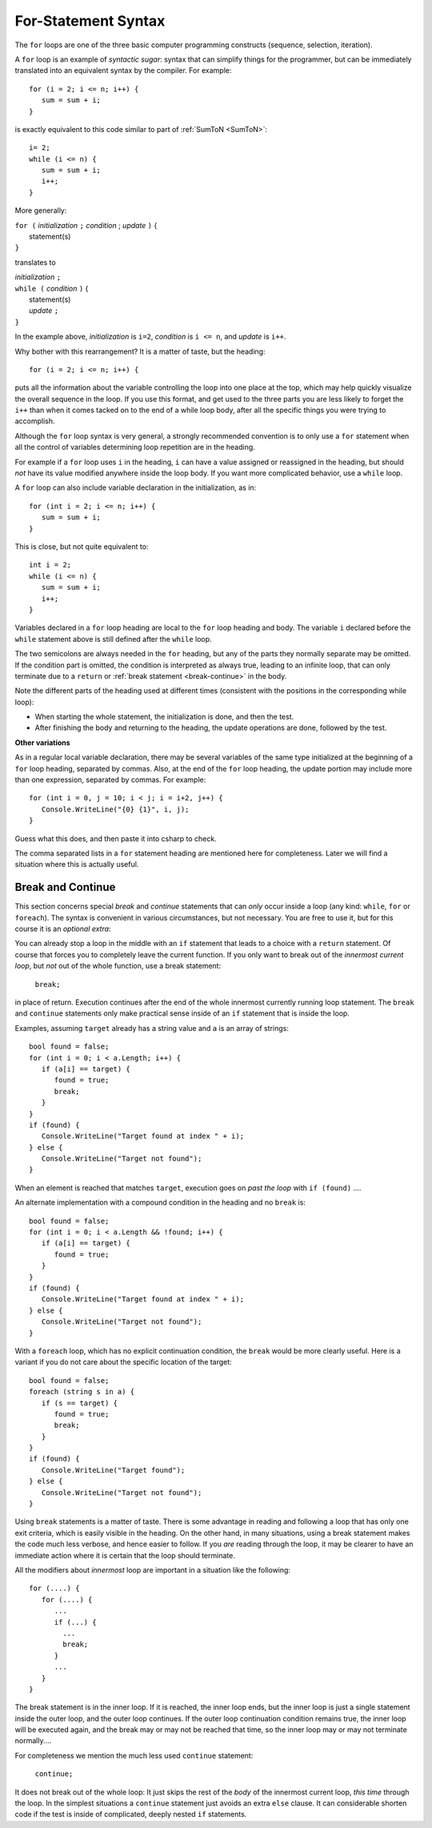 .. index:: statement; for

For-Statement Syntax
============================ 

The ``for`` loops are one of the three basic computer programming 
constructs (sequence, selection, iteration).

A ``for`` loop is an example of *syntactic sugar*: syntax that can 
simplify things for the programmer, but can be immediately translated 
into an equivalent syntax by the compiler. For example::

    for (i = 2; i <= n; i++) {
       sum = sum + i;
    }
   
is exactly equivalent to this code similar to part of 
:ref:`SumToN <SumToN>`::

    i= 2;
    while (i <= n) {
       sum = sum + i;
       i++;
    }

More generally:

| ``for (`` *initialization* ``;`` *condition* ; *update* ``)`` {
|    statement(s)
| ``}``
   
translates to

| *initialization* ``;`` 
| ``while (`` *condition* ``)`` {
|    statement(s)
|    *update* ``;``
| ``}``

In the example above, *initialization* is ``i=2``, *condition* is ``i <= n``,
and *update* is ``i++``.

Why bother with this rearrangement?  It is a matter of taste,
but the heading::

    for (i = 2; i <= n; i++) {
    
puts all the information about the variable controlling the loop
into one place at the top, which may help quickly visualize the overall
sequence in the loop.  If you use this format, and get used to the
three parts you are less likely to forget the ``i++`` 
than when it comes tacked on to the end of a while loop body, after all 
the specific things you were trying to accomplish.  

Although the ``for`` loop syntax is very general, 
a strongly recommended convention
is to only use a ``for`` statement when all the control of variables 
determining loop repetition are in the heading.  

For example if a ``for``
loop uses ``i`` in the heading, ``i`` can have a value assigned or 
reassigned in the heading, but should *not* have its value modified
anywhere inside the loop body.  
If you want more complicated behavior, use a ``while`` loop.

A ``for`` loop can also include variable declaration in the initialization,
as in::

    for (int i = 2; i <= n; i++) {
       sum = sum + i;
    }
   
This is close, but not quite equivalent to::

    int i = 2;
    while (i <= n) {
       sum = sum + i;
       i++;
    }

Variables declared in a ``for`` loop heading are local to the 
``for`` loop heading and body.  The variable ``i`` declared before
the ``while`` statement above is still defined after the ``while`` loop.

The two semicolons are always needed in the ``for`` heading, but any of the
parts they normally separate may be omitted.  
If the condition part is omitted, the condition is 
interpreted as always true, leading to an infinite loop, that can only
terminate due to a ``return`` or :ref:`break statement <break-continue>` in the body.  

.. index:: execution sequence; for loop

Note the different parts of the heading used at different times (consistent 
with the positions in the corresponding while loop):

* When starting the whole statement, the initialization is done, and then
  the test.
* After finishing the body and returning to the heading, the update operations
  are done, followed by the test. 

**Other variations**

As in a regular local variable declaration, 
there may be several variables of the
same type initialized at the beginning of a ``for`` loop heading, 
separated by commas.  Also, at the end of the ``for`` loop heading, the
update portion may include more than one expression, separated by commas.  
For example::

      for (int i = 0, j = 10; i < j; i = i+2, j++) {
         Console.WriteLine("{0} {1}", i, j);
      }

Guess what this does, and then paste it into csharp to check.

The comma separated lists in a ``for`` statement heading 
are mentioned here for completeness.  Later we will find a situation
where this is actually useful.

.. index::
   statement; break
   statement; continue
   break statement
   continue statement
   
.. _break-continue:

Break and Continue
------------------------------------------

This section concerns special *break* and *continue* statements 
that can *only* occur inside a loop (any kind:  
``while``, ``for`` or ``foreach``).  
The syntax is convenient in various circumstances, but not necessary.  You are free
to use it, but for this course it is an *optional extra*:

You can already stop a loop in the middle with an ``if`` statement 
that leads to a choice with a ``return`` statement.
Of course that forces you to completely leave the current function.  If you only want to
break out of the *innermost current loop*, but *not* out of the whole function, use
a break statement:

  ``break;`` 
  
in place of return.  Execution continues after the end of the whole innermost
currently running loop statement.  
The ``break`` and ``continue`` statements only 
make practical sense inside of an ``if`` statement that is inside the loop.

Examples, assuming  ``target`` already has a string value and ``a`` is an array of
strings::

    bool found = false;
    for (int i = 0; i < a.Length; i++) {
       if (a[i] == target) {
          found = true;
          break;
       }
    }
    if (found) {
       Console.WriteLine("Target found at index " + i);
    } else {
       Console.WriteLine("Target not found");
    } 

When an element is reached that matches ``target``, 
execution goes on *past the loop* with ``if (found)`` ....

An alternate implementation with a compound condition in the heading and no ``break`` is::

    bool found = false;
    for (int i = 0; i < a.Length && !found; i++) {
       if (a[i] == target) {
          found = true;
       }
    }
    if (found) {
       Console.WriteLine("Target found at index " + i);
    } else {
       Console.WriteLine("Target not found");
    } 

With a ``foreach`` loop, which has no explicit continuation condition, 
the ``break`` would be more clearly useful.
Here is a variant if you do not care about the specific location of the target::

    bool found = false;
    foreach (string s in a) {
       if (s == target) {
          found = true;
          break;
       }
    }
    if (found) {
       Console.WriteLine("Target found");
    } else {
       Console.WriteLine("Target not found");
    } 

Using ``break`` statements is a matter of taste.  There is some advantage in reading
and following a loop that has only one exit criteria, 
which is easily visible in the heading.  On the other hand, in many situations,
using a break statement makes the code much less verbose, and hence easier to follow.
If you *are* reading through the loop, it may be clearer to have an immediate action
where it is certain that the loop should terminate. 

All the modifiers about *innermost* loop are important 
in a situation like the following::

    for (....) {
       for (....) {
          ...
          if (...) {
            ...
            break;
          }
          ...
       }
    } 

The break statement is in the inner loop.  If it is reached, the inner loop ends,
but the inner loop is just a single statement inside the outer loop, 
and the outer loop continues.  
If the outer loop continuation condition remains true,
the inner loop will be executed again, 
and the break may or may not be reached that time, so the inner loop may or may
not terminate normally....

For completeness we mention the much less used ``continue`` statement:

  ``continue;``  

It does not break out of the whole loop: 
It just 
skips the rest of the *body* of the innermost current loop, *this time* through the loop.  
In the simplest situations a ``continue`` statement just avoids an extra ``else`` clause. 
It can considerable shorten code if the test is inside of complicated, deeply nested 
``if`` statements.
